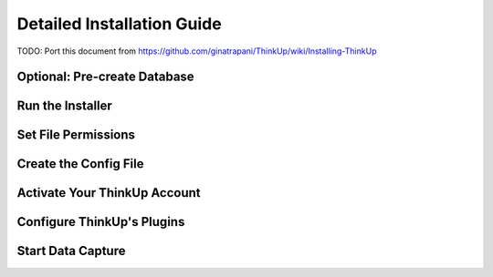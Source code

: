 Detailed Installation Guide
===========================

TODO: Port this document from https://github.com/ginatrapani/ThinkUp/wiki/Installing-ThinkUp


Optional: Pre-create Database
-----------------------------

Run the Installer
-----------------

Set File Permissions
--------------------

Create the Config File
----------------------

Activate Your ThinkUp Account
-----------------------------

Configure ThinkUp's Plugins
---------------------------

Start Data Capture
-------------------
